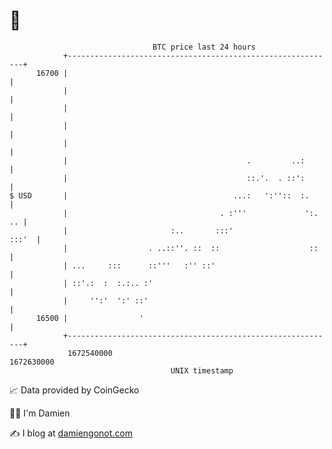 * 👋

#+begin_example
                                   BTC price last 24 hours                    
               +------------------------------------------------------------+ 
         16700 |                                                            | 
               |                                                            | 
               |                                                            | 
               |                                                            | 
               |                                                            | 
               |                                        .         ..:       | 
               |                                        ::.'.  . ::':       | 
   $ USD       |                                     ...:   ':''::  :.      | 
               |                                  . :'''             ':. .. | 
               |                       :..       :::'                 :::'  | 
               |                  . ..::''. ::  ::                    ::    | 
               | ...     :::      ::'''   :'' ::'                           | 
               | ::'.:  :  :.:.. :'                                         | 
               |     '':'  ':' ::'                                          | 
         16500 |                '                                           | 
               +------------------------------------------------------------+ 
                1672540000                                        1672630000  
                                       UNIX timestamp                         
#+end_example
📈 Data provided by CoinGecko

🧑‍💻 I'm Damien

✍️ I blog at [[https://www.damiengonot.com][damiengonot.com]]
